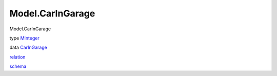 =================
Model.CarInGarage
=================

Model.CarInGarage

type `MInteger <Model-CarInGarage.html#t:MInteger>`__

data `CarInGarage <Model-CarInGarage.html#t:CarInGarage>`__

`relation <Model-CarInGarage.html#v:relation>`__

`schema <Model-CarInGarage.html#v:schema>`__
